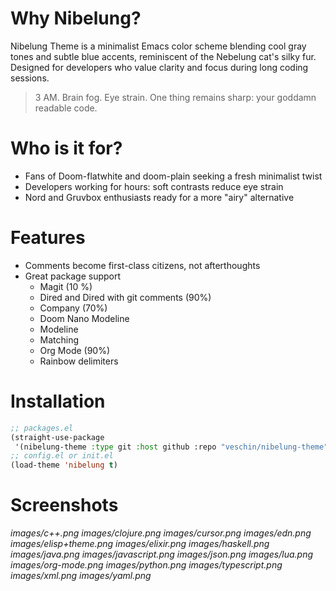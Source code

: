 * Why Nibelung?
Nibelung Theme is a minimalist Emacs color scheme blending cool gray tones and subtle blue accents, reminiscent of the Nebelung cat's silky fur. Designed for developers who value clarity and focus during long coding sessions.
#+begin_quote
3 AM. Brain fog. Eye strain. One thing remains sharp: your goddamn readable code.
#+end_quote
* Who is it for?
- Fans of Doom-flatwhite and doom-plain seeking a fresh minimalist twist
- Developers working for hours: soft contrasts reduce eye strain
- Nord and Gruvbox enthusiasts ready for a more "airy" alternative
* Features
- Comments become first-class citizens, not afterthoughts
- Great package support
  + Magit (10 %)
  + Dired and Dired with git comments (90%)
  + Company (70%)
  + Doom Nano Modeline
  + Modeline
  + Matching
  + Org Mode (90%)
  + Rainbow delimiters
* Installation
#+begin_src emacs-lisp
;; packages.el
(straight-use-package
 '(nibelung-theme :type git :host github :repo "veschin/nibelung-theme"))
;; config.el or init.el
(load-theme 'nibelung t)
#+end_src
* Screenshots
[[images/c++.png]]
[[images/clojure.png]]
[[images/cursor.png]]
[[images/edn.png]]
[[images/elisp+theme.png]]
[[images/elixir.png]]
[[images/haskell.png]]
[[images/java.png]]
[[images/javascript.png]]
[[images/json.png]]
[[images/lua.png]]
[[images/org-mode.png]]
[[images/python.png]]
[[images/typescript.png]]
[[images/xml.png]]
[[images/yaml.png]]
